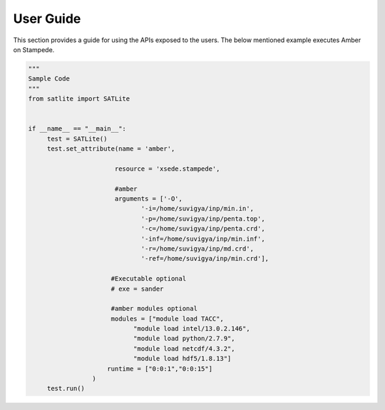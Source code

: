 .. _user_guide:

***********
User Guide
***********

This section provides a guide for using the APIs exposed to the users. The below mentioned example executes Amber on Stampede.

.. code-block:: python
   

   """
   Sample Code
   """
   from satlite import SATLite


   if __name__ == "__main__":
   	test = SATLite()
   	test.set_attribute(name = 'amber',
                           
                          resource = 'xsede.stampede',
                      
                          #amber
                          arguments = ['-O',
                                 '-i=/home/suvigya/inp/min.in',
                                 '-p=/home/suvigya/inp/penta.top',
                                 '-c=/home/suvigya/inp/penta.crd',
                                 '-inf=/home/suvigya/inp/min.inf',
                                 '-r=/home/suvigya/inp/md.crd',
                                 '-ref=/home/suvigya/inp/min.crd'],

                         #Executable optional
                         # exe = sander
                       
                         #amber modules optional
                         modules = ["module load TACC",
                               "module load intel/13.0.2.146",
                               "module load python/2.7.9",
                               "module load netcdf/4.3.2",
                               "module load hdf5/1.8.13"]
                        runtime = ["0:0:1","0:0:15"]
                    )
   	test.run()

